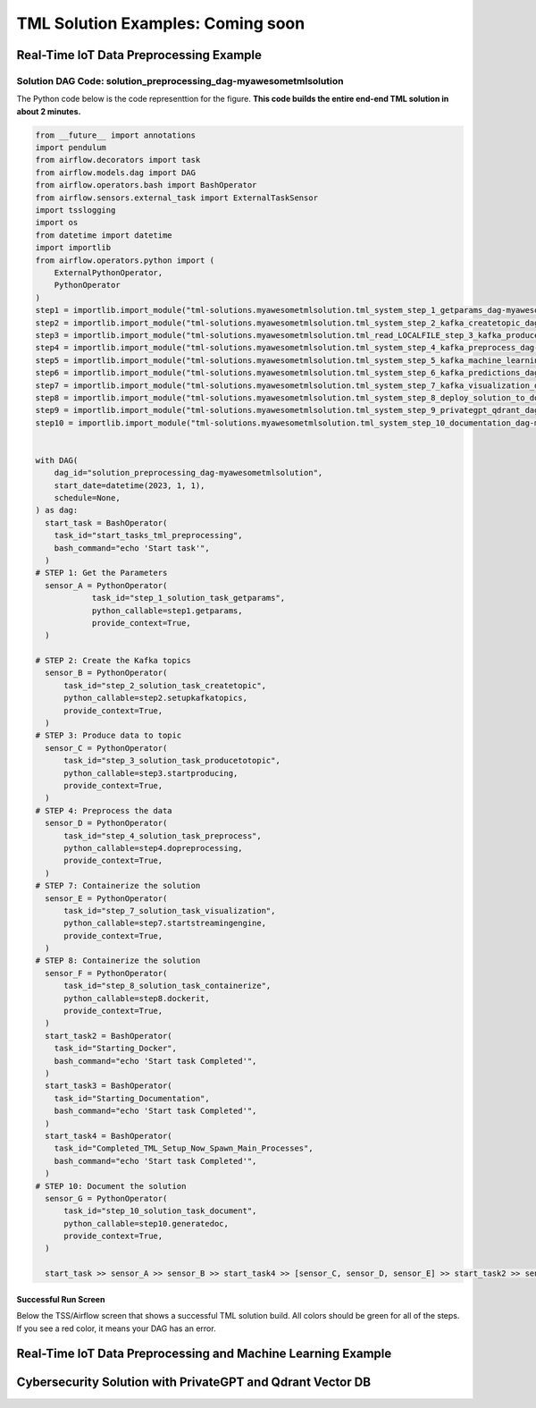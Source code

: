 TML Solution Examples: Coming soon
======================

Real-Time IoT Data Preprocessing Example
----------------------

.. figure:: soldags1.png
   :scale: 70%

Solution DAG Code: solution_preprocessing_dag-myawesometmlsolution
^^^^^^^^^^^^^^^^^^^^^^^^^^^^^^^^^

The Python code below is the code representtion for the figure.  **This code builds the entire end-end TML solution in about 2 minutes.**

.. code-block:: PYTHON

      from __future__ import annotations
      import pendulum
      from airflow.decorators import task
      from airflow.models.dag import DAG
      from airflow.operators.bash import BashOperator
      from airflow.sensors.external_task import ExternalTaskSensor 
      import tsslogging
      import os
      from datetime import datetime
      import importlib
      from airflow.operators.python import (
          ExternalPythonOperator,
          PythonOperator
      )
      step1 = importlib.import_module("tml-solutions.myawesometmlsolution.tml_system_step_1_getparams_dag-myawesometmlsolution")
      step2 = importlib.import_module("tml-solutions.myawesometmlsolution.tml_system_step_2_kafka_createtopic_dag-myawesometmlsolution")
      step3 = importlib.import_module("tml-solutions.myawesometmlsolution.tml_read_LOCALFILE_step_3_kafka_producetotopic_dag-myawesometmlsolution")
      step4 = importlib.import_module("tml-solutions.myawesometmlsolution.tml_system_step_4_kafka_preprocess_dag-myawesometmlsolution")
      step5 = importlib.import_module("tml-solutions.myawesometmlsolution.tml_system_step_5_kafka_machine_learning_dag-myawesometmlsolution")
      step6 = importlib.import_module("tml-solutions.myawesometmlsolution.tml_system_step_6_kafka_predictions_dag-myawesometmlsolution")
      step7 = importlib.import_module("tml-solutions.myawesometmlsolution.tml_system_step_7_kafka_visualization_dag-myawesometmlsolution")
      step8 = importlib.import_module("tml-solutions.myawesometmlsolution.tml_system_step_8_deploy_solution_to_docker_dag-myawesometmlsolution")
      step9 = importlib.import_module("tml-solutions.myawesometmlsolution.tml_system_step_9_privategpt_qdrant_dag-myawesometmlsolution")
      step10 = importlib.import_module("tml-solutions.myawesometmlsolution.tml_system_step_10_documentation_dag-myawesometmlsolution")
      
      
      with DAG(
          dag_id="solution_preprocessing_dag-myawesometmlsolution",
          start_date=datetime(2023, 1, 1),
          schedule=None,
      ) as dag:
        start_task = BashOperator(
          task_id="start_tasks_tml_preprocessing",
          bash_command="echo 'Start task'",
        )
      # STEP 1: Get the Parameters
        sensor_A = PythonOperator(
                  task_id="step_1_solution_task_getparams",
                  python_callable=step1.getparams,
                  provide_context=True,
        )
      
      # STEP 2: Create the Kafka topics
        sensor_B = PythonOperator(
            task_id="step_2_solution_task_createtopic",
            python_callable=step2.setupkafkatopics,
            provide_context=True,
        )
      # STEP 3: Produce data to topic        
        sensor_C = PythonOperator(
            task_id="step_3_solution_task_producetotopic",
            python_callable=step3.startproducing,
            provide_context=True,
        )
      # STEP 4: Preprocess the data        
        sensor_D = PythonOperator(
            task_id="step_4_solution_task_preprocess",
            python_callable=step4.dopreprocessing,
            provide_context=True,
        )
      # STEP 7: Containerize the solution     
        sensor_E = PythonOperator(
            task_id="step_7_solution_task_visualization",
            python_callable=step7.startstreamingengine,
            provide_context=True,
        )
      # STEP 8: Containerize the solution        
        sensor_F = PythonOperator(
            task_id="step_8_solution_task_containerize",
            python_callable=step8.dockerit,
            provide_context=True,      
        )
        start_task2 = BashOperator(
          task_id="Starting_Docker",
          bash_command="echo 'Start task Completed'",
        )    
        start_task3 = BashOperator(
          task_id="Starting_Documentation",
          bash_command="echo 'Start task Completed'",
        )
        start_task4 = BashOperator(
          task_id="Completed_TML_Setup_Now_Spawn_Main_Processes",
          bash_command="echo 'Start task Completed'",
        )
      # STEP 10: Document the solution
        sensor_G = PythonOperator(
            task_id="step_10_solution_task_document",
            python_callable=step10.generatedoc,
            provide_context=True,      
        )
      
        start_task >> sensor_A >> sensor_B >> start_task4 >> [sensor_C, sensor_D, sensor_E] >> start_task2 >> sensor_F >> start_task3  >> sensor_G

Successful Run Screen
"""""""""""""""""""""""

Below the TSS/Airflow screen that shows a successful TML solution build.  All colors should be green for all of the steps.  If you see a red color, it means your DAG has an error.

.. figure:: run1.png
   :scale: 70%


Real-Time IoT Data Preprocessing and Machine Learning Example 
-----------------------------

Cybersecurity Solution with PrivateGPT and Qdrant Vector DB
-------------------------------------


